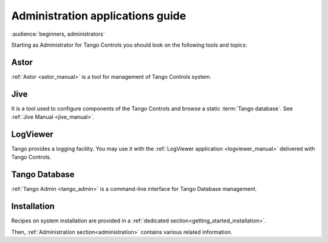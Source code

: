 .. _getting_started_as_administrator:

Administration applications guide
=================================

:audience:`beginners, administrators`

Starting as Administrator for Tango Controls you should look on the following tools and topics:

Astor
~~~~~
:ref:`Astor <astor_manual>` is a tool for management of Tango Controls system.

Jive
~~~~
It is a tool used to configure components of the Tango Controls and browse a static :term:`Tango database`. See
:ref:`Jive Manual <jive_manual>`.

LogViewer
~~~~~~~~~
Tango provides a logging facility. You may use it with the :ref:`LogViewer application <logviewer_manual>` delivered
with Tango Controls.

Tango Database
~~~~~~~~~~~~~~
:ref:`Tango Admin <tango_admin>` is a command-line interface for Tango Database management.


Installation
~~~~~~~~~~~~
Recipes on system installation are provided in a :ref:`dedicated section<getting_started_installation>`.

Then, :ref:`Administration section<administration>` contains various related information.
